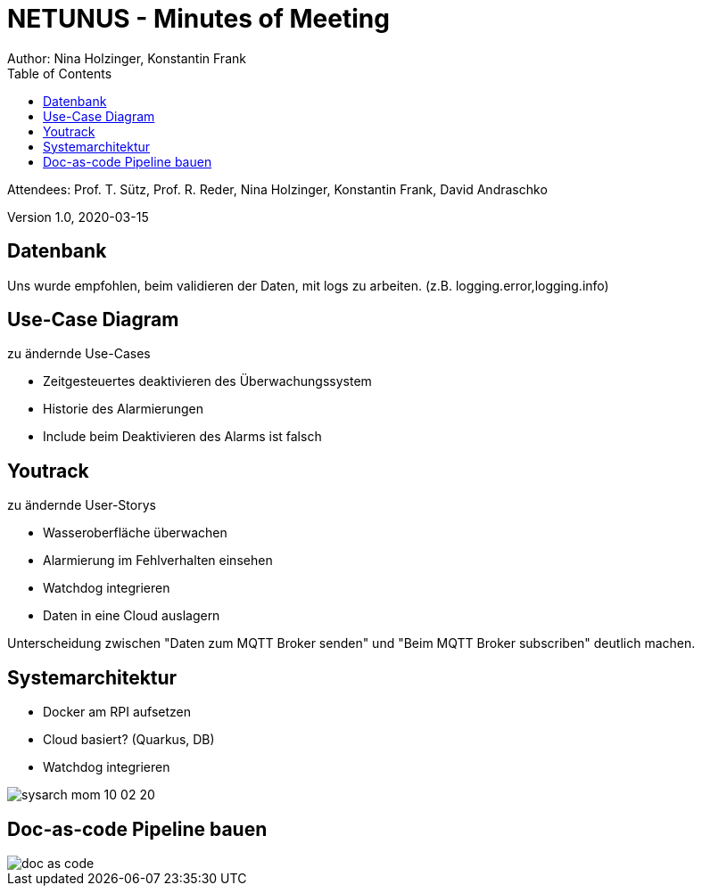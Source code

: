 = NETUNUS - Minutes of Meeting
Author: Nina Holzinger, Konstantin Frank
:sourcedir: ../src/main/java
:icons: font
:toc: left

Attendees: Prof. T. Sütz, Prof. R. Reder, Nina Holzinger, Konstantin Frank, David Andraschko

Version 1.0, 2020-03-15

== Datenbank

Uns wurde empfohlen, beim validieren der Daten, mit logs zu arbeiten. (z.B.
logging.error,logging.info)

== Use-Case Diagram

zu ändernde Use-Cases

* Zeitgesteuertes deaktivieren des Überwachungssystem
* Historie des Alarmierungen
* Include beim Deaktivieren des Alarms ist falsch

== Youtrack

zu ändernde User-Storys

* Wasseroberfläche überwachen
* Alarmierung im Fehlverhalten einsehen
* Watchdog integrieren
* Daten in eine Cloud auslagern

Unterscheidung zwischen "Daten zum MQTT Broker senden" und "Beim MQTT Broker subscriben"
deutlich machen.

== Systemarchitektur

* Docker am RPI aufsetzen
* Cloud basiert? (Quarkus, DB)
* Watchdog integrieren

image::../asciidocs/images/sysarch_mom_10-02-20.JPG[]

== Doc-as-code Pipeline bauen

image::../asciidocs/images/doc_as_code.JPG[]

